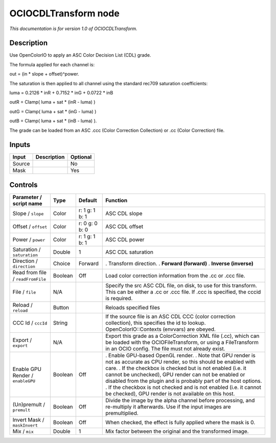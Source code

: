.. _fr.inria.openfx.OCIOCDLTransform:

OCIOCDLTransform node
=====================

|pluginIcon| 

*This documentation is for version 1.0 of OCIOCDLTransform.*

Description
-----------

Use OpenColorIO to apply an ASC Color Decision List (CDL) grade.

The formula applied for each channel is:

out = (in \* slope + offset)^power.

The saturation is then applied to all channel using the standard rec709 saturation coefficients:

luma = 0.2126 \* inR + 0.7152 \* inG + 0.0722 \* inB

outR = Clamp( luma + sat \* (inR - luma) )

outG = Clamp( luma + sat \* (inG - luma) )

outB = Clamp( luma + sat \* (inB - luma) ).

The grade can be loaded from an ASC .ccc (Color Correction Collection) or .cc (Color Correction) file.

Inputs
------

====== =========== ========
Input  Description Optional
====== =========== ========
Source             No
Mask               Yes
====== =========== ========

Controls
--------

.. tabularcolumns:: |>{\raggedright}p{0.2\columnwidth}|>{\raggedright}p{0.06\columnwidth}|>{\raggedright}p{0.07\columnwidth}|p{0.63\columnwidth}|

.. cssclass:: longtable

================================= ======= ============== ===================================================================================================================================================================================
Parameter / script name           Type    Default        Function
================================= ======= ============== ===================================================================================================================================================================================
Slope / ``slope``                 Color   r: 1 g: 1 b: 1 ASC CDL slope
Offset / ``offset``               Color   r: 0 g: 0 b: 0 ASC CDL offset
Power / ``power``                 Color   r: 1 g: 1 b: 1 ASC CDL power
Saturation / ``saturation``       Double  1              ASC CDL saturation
Direction / ``direction``         Choice  Forward        . Transform direction.
                                                         . **Forward (forward)**
                                                         . **Inverse (inverse)**
Read from file / ``readFromFile`` Boolean Off            Load color correction information from the .cc or .ccc file.
File / ``file``                   N/A                    Specify the src ASC CDL file, on disk, to use for this transform. This can be either a .cc or .ccc file. If .ccc is specified, the cccid is required.
Reload / ``reload``               Button                 Reloads specified files
CCC Id / ``cccId``                String                 If the source file is an ASC CDL CCC (color correction collection), this specifies the id to lookup. OpenColorIO::Contexts (envvars) are obeyed.
Export / ``export``               N/A                    Export this grade as a ColorCorrection XML file (.cc), which can be loaded with the OCIOFileTransform, or using a FileTransform in an OCIO config. The file must not already exist.
Enable GPU Render / ``enableGPU`` Boolean Off            . Enable GPU-based OpenGL render.
                                                         . Note that GPU render is not as accurate as CPU render, so this should be enabled with care.
                                                         . If the checkbox is checked but is not enabled (i.e. it cannot be unchecked), GPU render can not be enabled or disabled from the plugin and is probably part of the host options.
                                                         . If the checkbox is not checked and is not enabled (i.e. it cannot be checked), GPU render is not available on this host.
(Un)premult / ``premult``         Boolean Off            Divide the image by the alpha channel before processing, and re-multiply it afterwards. Use if the input images are premultiplied.
Invert Mask / ``maskInvert``      Boolean Off            When checked, the effect is fully applied where the mask is 0.
Mix / ``mix``                     Double  1              Mix factor between the original and the transformed image.
================================= ======= ============== ===================================================================================================================================================================================

.. |pluginIcon| image:: fr.inria.openfx.OCIOCDLTransform.png
   :width: 10.0%
